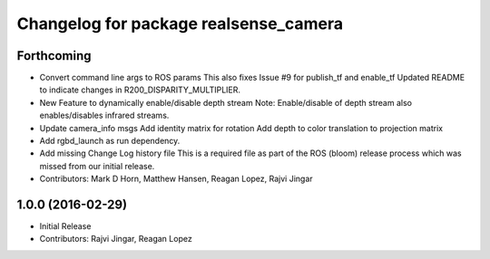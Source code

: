 ^^^^^^^^^^^^^^^^^^^^^^^^^^^^^^^^^^^^^^
Changelog for package realsense_camera
^^^^^^^^^^^^^^^^^^^^^^^^^^^^^^^^^^^^^^

Forthcoming
-----------
* Convert command line args to ROS params
  This also fixes Issue #9 for publish_tf and enable_tf
  Updated README to indicate changes in R200_DISPARITY_MULTIPLIER.
* New Feature to dynamically enable/disable depth stream
  Note: Enable/disable of depth stream also enables/disables infrared streams.
* Update camera_info msgs
  Add identity matrix for rotation
  Add depth to color translation to projection matrix
* Add rgbd_launch as run dependency.
* Add missing Change Log history file
  This is a required file as part of the ROS (bloom) release process
  which was missed from our initial release.
* Contributors: Mark D Horn, Matthew Hansen, Reagan Lopez, Rajvi Jingar

1.0.0 (2016-02-29)
------------------
* Initial Release
* Contributors: Rajvi Jingar, Reagan Lopez
